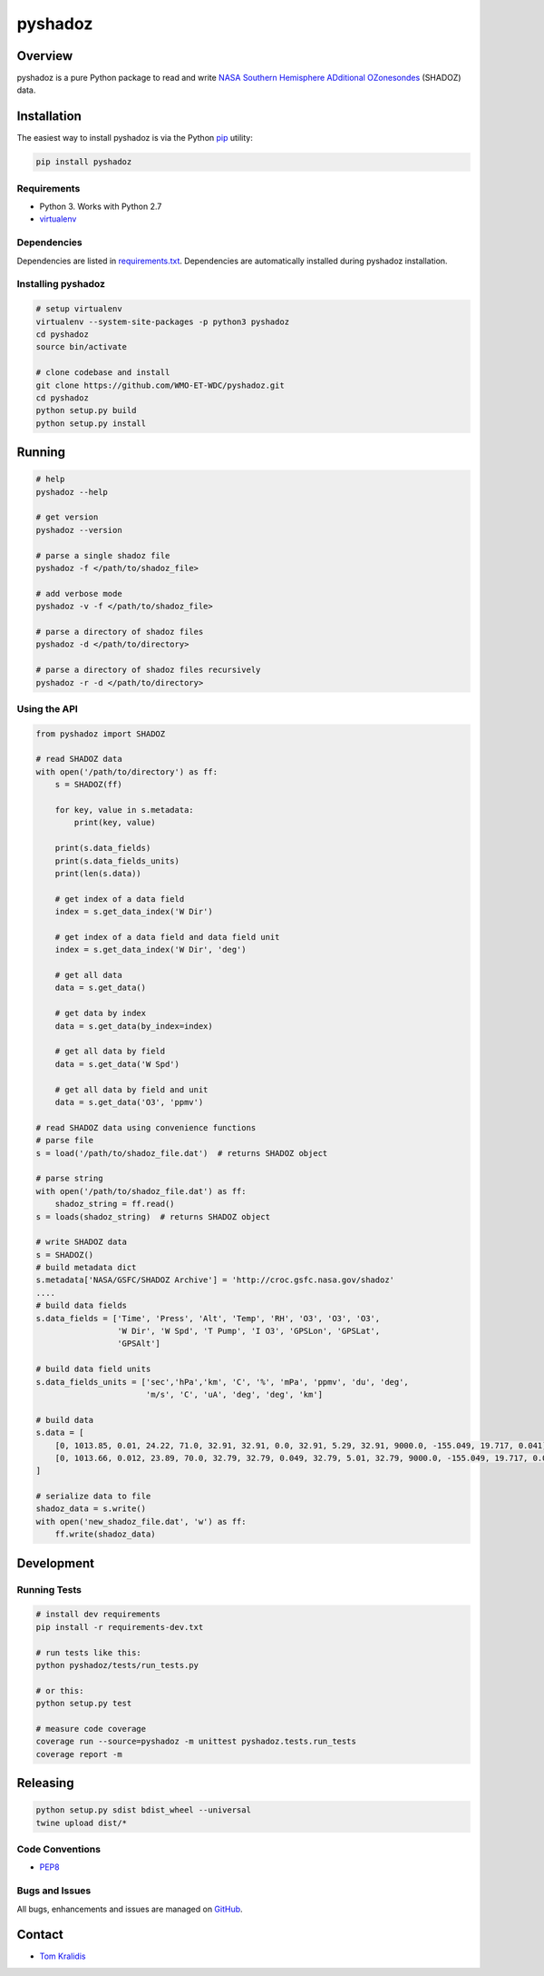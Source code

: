 pyshadoz
========

|Build Status| |Coverage Status|

Overview
--------

pyshadoz is a pure Python package to read and write `NASA Southern
Hemisphere ADditional
OZonesondes <https://tropo.gsfc.nasa.gov/shadoz/>`__ (SHADOZ) data.

Installation
------------

The easiest way to install pyshadoz is via the Python
`pip <https://pip.pypa.io/en/stable/>`__ utility:

.. code:: bash

    pip install pyshadoz

Requirements
~~~~~~~~~~~~

-  Python 3. Works with Python 2.7
-  `virtualenv <https://virtualenv.pypa.io/>`__

Dependencies
~~~~~~~~~~~~

Dependencies are listed in `requirements.txt <requirements.txt>`__.
Dependencies are automatically installed during pyshadoz installation.

Installing pyshadoz
~~~~~~~~~~~~~~~~~~~

.. code:: bash

    # setup virtualenv
    virtualenv --system-site-packages -p python3 pyshadoz
    cd pyshadoz
    source bin/activate

    # clone codebase and install
    git clone https://github.com/WMO-ET-WDC/pyshadoz.git
    cd pyshadoz
    python setup.py build
    python setup.py install

Running
-------

.. code:: bash

    # help
    pyshadoz --help

    # get version
    pyshadoz --version

    # parse a single shadoz file
    pyshadoz -f </path/to/shadoz_file>

    # add verbose mode
    pyshadoz -v -f </path/to/shadoz_file>

    # parse a directory of shadoz files
    pyshadoz -d </path/to/directory>

    # parse a directory of shadoz files recursively
    pyshadoz -r -d </path/to/directory>

Using the API
~~~~~~~~~~~~~

.. code:: python

    from pyshadoz import SHADOZ

    # read SHADOZ data
    with open('/path/to/directory') as ff:
        s = SHADOZ(ff)

        for key, value in s.metadata:
            print(key, value)

        print(s.data_fields)
        print(s.data_fields_units)
        print(len(s.data))

        # get index of a data field
        index = s.get_data_index('W Dir')

        # get index of a data field and data field unit
        index = s.get_data_index('W Dir', 'deg')

        # get all data
        data = s.get_data()

        # get data by index
        data = s.get_data(by_index=index)

        # get all data by field
        data = s.get_data('W Spd')

        # get all data by field and unit
        data = s.get_data('O3', 'ppmv')

    # read SHADOZ data using convenience functions
    # parse file
    s = load('/path/to/shadoz_file.dat')  # returns SHADOZ object

    # parse string
    with open('/path/to/shadoz_file.dat') as ff:
        shadoz_string = ff.read()
    s = loads(shadoz_string)  # returns SHADOZ object

    # write SHADOZ data
    s = SHADOZ()
    # build metadata dict
    s.metadata['NASA/GSFC/SHADOZ Archive'] = 'http://croc.gsfc.nasa.gov/shadoz'
    ....
    # build data fields
    s.data_fields = ['Time', 'Press', 'Alt', 'Temp', 'RH', 'O3', 'O3', 'O3',
                     'W Dir', 'W Spd', 'T Pump', 'I O3', 'GPSLon', 'GPSLat',
                     'GPSAlt']

    # build data field units
    s.data_fields_units = ['sec','hPa','km', 'C', '%', 'mPa', 'ppmv', 'du', 'deg',
                           'm/s', 'C', 'uA', 'deg', 'deg', 'km']

    # build data
    s.data = [
        [0, 1013.85, 0.01, 24.22, 71.0, 32.91, 32.91, 0.0, 32.91, 5.29, 32.91, 9000.0, -155.049, 19.717, 0.041],
        [0, 1013.66, 0.012, 23.89, 70.0, 32.79, 32.79, 0.049, 32.79, 5.01, 32.79, 9000.0, -155.049, 19.717, 0.045]
    ]

    # serialize data to file
    shadoz_data = s.write()
    with open('new_shadoz_file.dat', 'w') as ff:
        ff.write(shadoz_data)

Development
-----------

Running Tests
~~~~~~~~~~~~~

.. code:: bash

    # install dev requirements
    pip install -r requirements-dev.txt

    # run tests like this:
    python pyshadoz/tests/run_tests.py

    # or this:
    python setup.py test

    # measure code coverage
    coverage run --source=pyshadoz -m unittest pyshadoz.tests.run_tests
    coverage report -m

Releasing
---------

.. code:: bash

    python setup.py sdist bdist_wheel --universal
    twine upload dist/*

Code Conventions
~~~~~~~~~~~~~~~~

-  `PEP8 <https://www.python.org/dev/peps/pep-0008>`__

Bugs and Issues
~~~~~~~~~~~~~~~

All bugs, enhancements and issues are managed on
`GitHub <https://github.com/WMO-ET-WDC/pyshadoz/issues>`__.

Contact
-------

-  `Tom Kralidis <https://github.com/tomkralidis>`__

.. |Build Status| image:: https://travis-ci.org/WMO-ET-WDC/pyshadoz.png
   :target: https://travis-ci.org/WMO-ET-WDC/pyshadoz
.. |Coverage Status| image:: https://coveralls.io/repos/github/WMO-ET-WDC/pyshadoz/badge.svg?branch=master
   :target: https://coveralls.io/github/WMO-ET-WDC/pyshadoz?branch=master


